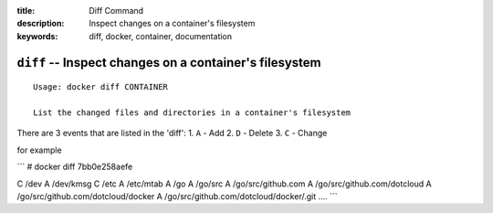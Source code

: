 :title: Diff Command
:description: Inspect changes on a container's filesystem
:keywords: diff, docker, container, documentation

=======================================================
``diff`` -- Inspect changes on a container's filesystem
=======================================================

::

    Usage: docker diff CONTAINER

    List the changed files and directories in a container's filesystem

There are 3 events that are listed in the 'diff':
1. ``A`` - Add
2. ``D`` - Delete
3. ``C`` - Change

for example

```
# docker diff 7bb0e258aefe

C /dev
A /dev/kmsg
C /etc
A /etc/mtab
A /go
A /go/src
A /go/src/github.com
A /go/src/github.com/dotcloud
A /go/src/github.com/dotcloud/docker
A /go/src/github.com/dotcloud/docker/.git
....
```
